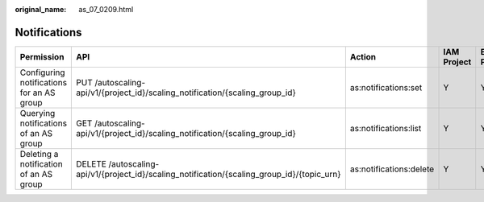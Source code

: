 :original_name: as_07_0209.html

.. _as_07_0209:

Notifications
=============

+-------------------------------------------+---------------------------------------------------------------------------------------------+-------------------------+-------------+--------------------+
| Permission                                | API                                                                                         | Action                  | IAM Project | Enterprise Project |
+===========================================+=============================================================================================+=========================+=============+====================+
| Configuring notifications for an AS group | PUT /autoscaling-api/v1/{project_id}/scaling_notification/{scaling_group_id}                | as:notifications:set    | Y           | Y                  |
+-------------------------------------------+---------------------------------------------------------------------------------------------+-------------------------+-------------+--------------------+
| Querying notifications of an AS group     | GET /autoscaling-api/v1/{project_id}/scaling_notification/{scaling_group_id}                | as:notifications:list   | Y           | Y                  |
+-------------------------------------------+---------------------------------------------------------------------------------------------+-------------------------+-------------+--------------------+
| Deleting a notification of an AS group    | DELETE /autoscaling-api/v1/{project_id}/scaling_notification/{scaling_group_id}/{topic_urn} | as:notifications:delete | Y           | Y                  |
+-------------------------------------------+---------------------------------------------------------------------------------------------+-------------------------+-------------+--------------------+
